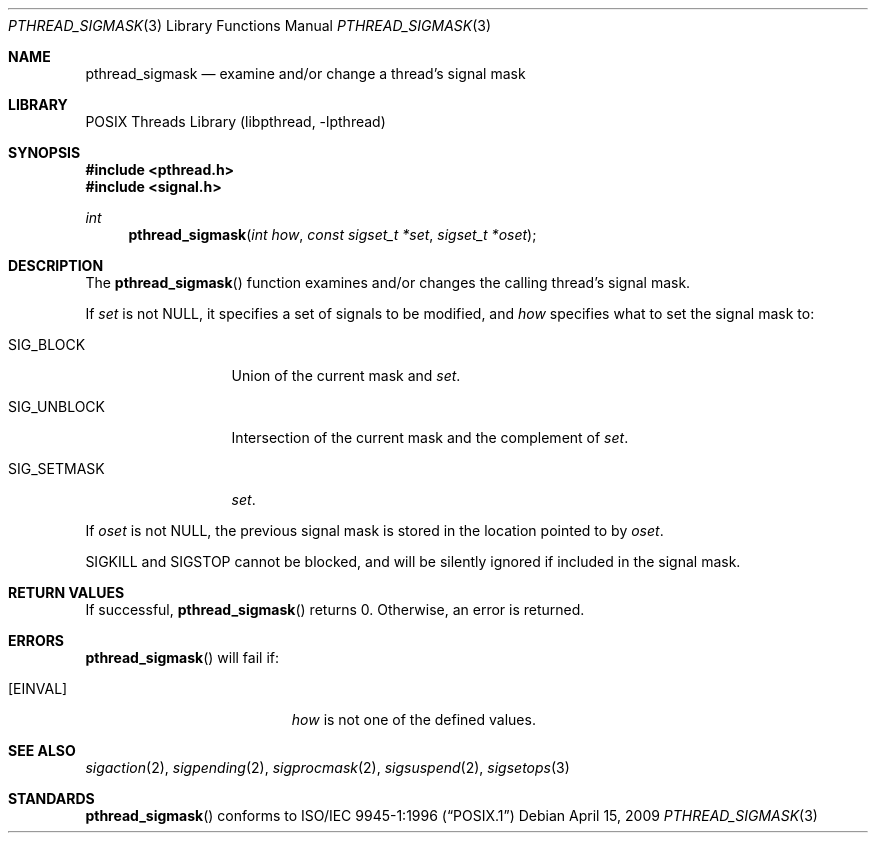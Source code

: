 .\" Copyright (C) 2000 Jason Evans <jasone@FreeBSD.org>.
.\" All rights reserved.
.\"
.\" Redistribution and use in source and binary forms, with or without
.\" modification, are permitted provided that the following conditions
.\" are met:
.\" 1. Redistributions of source code must retain the above copyright
.\"    notice(s), this list of conditions and the following disclaimer as
.\"    the first lines of this file unmodified other than the possible
.\"    addition of one or more copyright notices.
.\" 2. Redistributions in binary form must reproduce the above copyright
.\"    notice(s), this list of conditions and the following disclaimer in
.\"    the documentation and/or other materials provided with the
.\"    distribution.
.\"
.\" THIS SOFTWARE IS PROVIDED BY THE COPYRIGHT HOLDER(S) ``AS IS'' AND ANY
.\" EXPRESS OR IMPLIED WARRANTIES, INCLUDING, BUT NOT LIMITED TO, THE
.\" IMPLIED WARRANTIES OF MERCHANTABILITY AND FITNESS FOR A PARTICULAR
.\" PURPOSE ARE DISCLAIMED.  IN NO EVENT SHALL THE COPYRIGHT HOLDER(S) BE
.\" LIABLE FOR ANY DIRECT, INDIRECT, INCIDENTAL, SPECIAL, EXEMPLARY, OR
.\" CONSEQUENTIAL DAMAGES (INCLUDING, BUT NOT LIMITED TO, PROCUREMENT OF
.\" SUBSTITUTE GOODS OR SERVICES; LOSS OF USE, DATA, OR PROFITS; OR
.\" BUSINESS INTERRUPTION) HOWEVER CAUSED AND ON ANY THEORY OF LIABILITY,
.\" WHETHER IN CONTRACT, STRICT LIABILITY, OR TORT (INCLUDING NEGLIGENCE
.\" OR OTHERWISE) ARISING IN ANY WAY OUT OF THE USE OF THIS SOFTWARE,
.\" EVEN IF ADVISED OF THE POSSIBILITY OF SUCH DAMAGE.
.\"
.\" $FreeBSD: src/lib/libc_r/man/pthread_sigmask.3,v 1.3.2.6 2001/12/17 10:08:26 ru Exp $
.\" $DragonFly: src/lib/libc_r/man/pthread_sigmask.3,v 1.3 2007/09/08 20:50:50 swildner Exp $
.Dd April 15, 2009
.Dt PTHREAD_SIGMASK 3
.Os
.Sh NAME
.Nm pthread_sigmask
.Nd examine and/or change a thread's signal mask
.Sh LIBRARY
.Lb libpthread
.Sh SYNOPSIS
.In pthread.h
.In signal.h
.Ft int
.Fn pthread_sigmask "int how" "const sigset_t *set" "sigset_t *oset"
.Sh DESCRIPTION
The
.Fn pthread_sigmask
function examines and/or changes the calling thread's signal mask.
.Pp
If
.Fa set
is not
.Dv NULL ,
it specifies a set of signals to be modified, and
.Fa how
specifies what to set the signal mask to:
.Bl -tag -width ".Dv SIG_UNBLOCK"
.It Dv SIG_BLOCK
Union of the current mask and
.Fa set .
.It Dv SIG_UNBLOCK
Intersection of the current mask and the complement of
.Fa set .
.It Dv SIG_SETMASK
.Fa set .
.El
.Pp
If
.Fa oset
is not NULL, the previous signal mask is stored in the location pointed to by
.Fa oset .
.Pp
.Dv SIGKILL
and
.Dv SIGSTOP
cannot be blocked, and will be silently ignored if included in the signal mask.
.Sh RETURN VALUES
If successful,
.Fn pthread_sigmask
returns 0.
Otherwise, an error is returned.
.Sh ERRORS
.Fn pthread_sigmask
will fail if:
.Bl -tag -width Er
.It Bq Er EINVAL
.Fa how
is not one of the defined values.
.El
.Sh SEE ALSO
.Xr sigaction 2 ,
.Xr sigpending 2 ,
.Xr sigprocmask 2 ,
.Xr sigsuspend 2 ,
.Xr sigsetops 3
.Sh STANDARDS
.Fn pthread_sigmask
conforms to
.St -p1003.1-96
